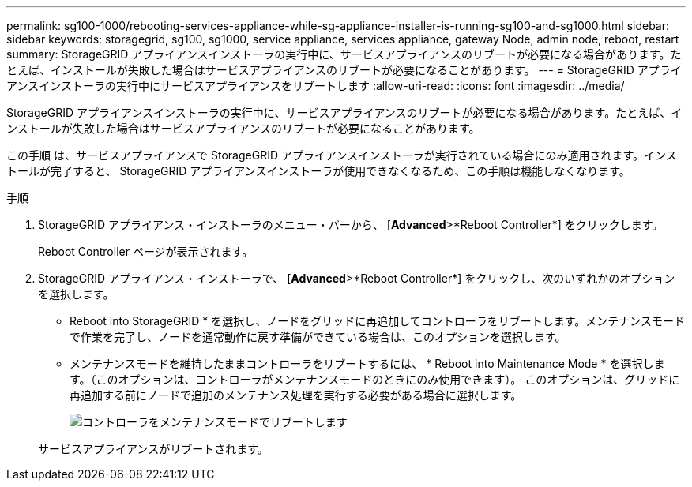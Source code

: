 ---
permalink: sg100-1000/rebooting-services-appliance-while-sg-appliance-installer-is-running-sg100-and-sg1000.html 
sidebar: sidebar 
keywords: storagegrid, sg100, sg1000, service appliance, services appliance, gateway Node, admin node, reboot, restart 
summary: StorageGRID アプライアンスインストーラの実行中に、サービスアプライアンスのリブートが必要になる場合があります。たとえば、インストールが失敗した場合はサービスアプライアンスのリブートが必要になることがあります。 
---
= StorageGRID アプライアンスインストーラの実行中にサービスアプライアンスをリブートします
:allow-uri-read: 
:icons: font
:imagesdir: ../media/


[role="lead"]
StorageGRID アプライアンスインストーラの実行中に、サービスアプライアンスのリブートが必要になる場合があります。たとえば、インストールが失敗した場合はサービスアプライアンスのリブートが必要になることがあります。

この手順 は、サービスアプライアンスで StorageGRID アプライアンスインストーラが実行されている場合にのみ適用されます。インストールが完了すると、 StorageGRID アプライアンスインストーラが使用できなくなるため、この手順は機能しなくなります。

.手順
. StorageGRID アプライアンス・インストーラのメニュー・バーから、 [*Advanced*>*Reboot Controller*] をクリックします。
+
Reboot Controller ページが表示されます。

. StorageGRID アプライアンス・インストーラで、 [*Advanced*>*Reboot Controller*] をクリックし、次のいずれかのオプションを選択します。
+
** Reboot into StorageGRID * を選択し、ノードをグリッドに再追加してコントローラをリブートします。メンテナンスモードで作業を完了し、ノードを通常動作に戻す準備ができている場合は、このオプションを選択します。
** メンテナンスモードを維持したままコントローラをリブートするには、 * Reboot into Maintenance Mode * を選択します。（このオプションは、コントローラがメンテナンスモードのときにのみ使用できます）。 このオプションは、グリッドに再追加する前にノードで追加のメンテナンス処理を実行する必要がある場合に選択します。
+
image::../media/reboot_controller_from_maintenance_mode.png[コントローラをメンテナンスモードでリブートします]

+
サービスアプライアンスがリブートされます。




